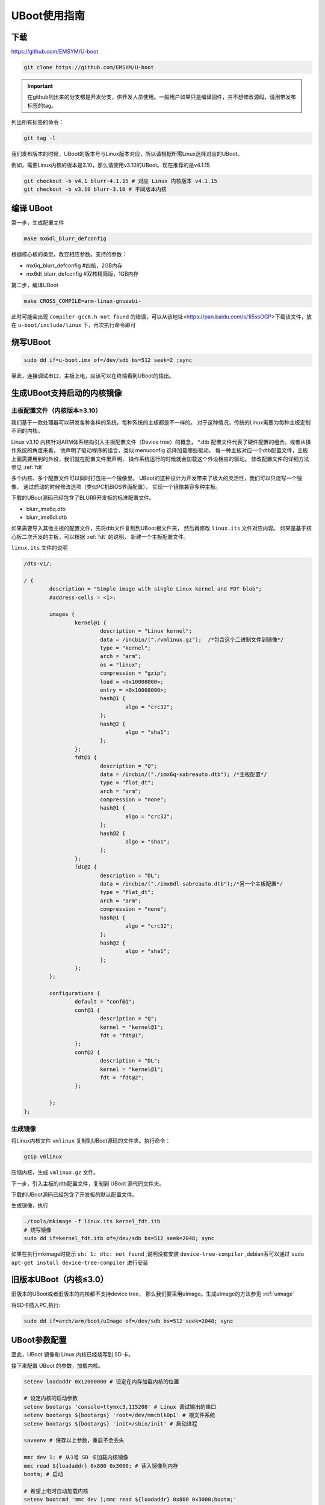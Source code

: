UBoot使用指南
******************

下载
=========
https://github.com/EMSYM/U-boot

.. sourcecode:: bash

	git clone https://github.com/EMSYM/U-boot

.. important::
   在github列出来的分支都是开发分支，供开发人员使用。一般用户如果只是编译固件，并不想修改源码，请用带发布标签的tag。

列出所有标签的命令：

.. sourcecode:: bash

	git tag -l
	
我们发布版本的时候，UBoot的版本号与Linux版本对应，所以请根据所需Linux选择对应的UBoot。

例如，需要Linux内核的版本是3.10，那么请使用v3.10的UBoot。现在推荐的是v4.1.15

.. sourcecode:: bash

	git checkout -b v4.1 blurr-4.1.15 # 对应 Linux 内核版本 v4.1.15
	git checkout -b v3.10 blurr-3.10 # 不同版本内核

编译 UBoot
========================================
第一步，生成配置文件

.. sourcecode:: bash

	make mx6dl_blurr_defconfig

根据核心板的类型，改变相应参数。支持的参数：

* mx6q_blurr_defconfig #四核，2GB内存
* mx6dl_blurr_defconfig #双核精简版，1GB内存

第二步，编译UBoot

.. sourcecode:: bash

	make CROSS_COMPILE=arm-linux-gnueabi-

此时可能会出现 ``compiler-gcc6.h not found`` 的错误，可以从该地址<https://pan.baidu.com/s/1i5ssOGP>下载该文件，放在 ``u-boot/include/linux`` 下，再次执行命令即可

烧写UBoot
==================

.. sourcecode:: bash

	sudo dd if=u-boot.imx of=/dev/sdb bs=512 seek=2 ;sync

至此，连接调试串口，主板上电，应该可以在终端看到UBoot的输出。


.. _uboot-fdt:

生成UBoot支持启动的内核镜像
=========================

主板配置文件（内核版本≥3.10）
------------------
我们基于一款处理器可以研发各种各样的系统，每种系统的主板都是不一样的。
对于这种情况，传统的Linux需要为每种主板定制不同的内核。

Linux v3.10 内核针对ARM体系结构引入主板配置文件（Device tree）的概念，
*.dtb 配置文件代表了硬件配置的组合。或者从操作系统的角度来看，
他声明了驱动程序的组合，类似 menuconfig 选择加载哪些驱动。
每一种主板对应一个dtb配置文件，主板上面需要用到的外设，我们就在配置文件里声明，
操作系统运行的时候就会加载这个外设相应的驱动。
修改配置文件的详细方法参见 :ref:`fdt`

多个内核、多个配置文件可以同时打包进一个镜像里。
UBoot的这种设计为开发带来了极大的灵活性，我们可以只烧写一个镜像，
通过启动的时候修改选项（类似PC机BIOS界面配置），
实现一个镜像兼容多种主板。

下载的UBoot源码已经包含了BLURR开发板的标准配置文件。

* blurr_imx6q.dtb
* blurr_imx6dl.dtb

如果需要导入其他主板的配置文件，先将dtb文件复制到UBoot根文件夹，
然后再修改 ``linux.its`` 文件对应内容。
如果是基于核心板二次开发的主板，可以根据 :ref:`fdt` 的说明，
新建一个主板配置文件。

``linux.its`` 文件的说明

.. sourcecode:: c 

	/dts-v1/;

	/ {
		description = "Simple image with single Linux kernel and FDT blob";
		#address-cells = <1>;

		images {
		        kernel@1 {
		                description = "Linux kernel";
		                data = /incbin/("./vmlinux.gz");  /*包含这个二进制文件到镜像*/
		                type = "kernel";
		                arch = "arm";
		                os = "linux";
		                compression = "gzip";  
		                load = <0x10008000>;
		                entry = <0x10008000>;
		                hash@1 {
		                        algo = "crc32";
		                };
		                hash@2 {
		                        algo = "sha1";
		                };
		        };
		        fdt@1 {
		                description = "Q";
		                data = /incbin/("./imx6q-sabreauto.dtb"); /*主板配置*/
		                type = "flat_dt";
		                arch = "arm";
		                compression = "none";
		                hash@1 {
		                        algo = "crc32";
		                };
		                hash@2 {
		                        algo = "sha1";
		                };
		        };
		        fdt@2 {
		                description = "DL";
		                data = /incbin/("./imx6dl-sabreauto.dtb");/*另一个主板配置*/
		                type = "flat_dt";
		                arch = "arm";
		                compression = "none";
		                hash@1 {
		                        algo = "crc32";
		                };
		                hash@2 {
		                        algo = "sha1";
		                };
		        };
		};

		configurations {
		        default = "conf@1";
		        conf@1 {
		                description = "Q"; 
		                kernel = "kernel@1";
		                fdt = "fdt@1"; 
		        };
		        conf@2 {
		                description = "DL";
		                kernel = "kernel@1";
		                fdt = "fdt@2";
		        };

		};
	};
                          
生成镜像
-------------------------------------

将Linux内核文件 ``vmlinux`` 复制到UBoot源码的文件夹。执行命令：

.. sourcecode:: bash

	gzip vmlinux

压缩内核，生成 ``vmlinux.gz`` 文件。

下一步，引入主板的dtb配置文件，复制到 UBoot 源代码文件夹。

下载的UBoot源码已经包含了开发板的默认配置文件。

生成镜像，执行

.. sourcecode:: bash

	./tools/mkimage -f linux.its kernel_fdt.itb
	# 烧写镜像
	sudo dd if=kernel_fdt.itb of=/dev/sdb bs=512 seek=2048; sync

如果在执行mkimage时提示 ``sh: 1: dtc: not found`` ,说明没有安装 ``device-tree-compiler`` ,debian系可以通过 ``sudo apt-get install device-tree-compiler`` 进行安装

.. tools/mkimage -n  imxcfg.imx -T imximage -e 0x17800000 -d u-boot.bin u-boot.imx


旧版本UBoot（内核≤3.0）
===============
旧版本的UBoot或者旧版本的内核都不支持device tree，
那么我们要采用uImage。生成uImage的方法参见 :ref:`uimage`

将SD卡插入PC,执行: 

.. sourcecode:: bash

	sudo dd if=arch/arm/boot/uImage of=/dev/sdb bs=512 seek=2048; sync


..	arm-linux-gnueabi-objcopy --gap-fill=0xff -O binary u-boot u-boot.bin

.. arm-linux-gnueabi-gcc -E -x c "board/freescale/mx6qsabresd/mx6dl_4x_mt41j128.cfg" -I./include -o imxcfg.imx
	uImage kernel
	---------------

UBoot参数配置
===============
至此，UBoot 镜像和 Linux 内核已经烧写到 SD 卡。

接下来配置 UBoot 的参数，加载内核。

.. sourcecode:: bash

	setenv loadaddr 0x12000000 # 设定在内存加载内核的位置

	# 设定内核的启动参数
	setenv bootargs 'console=ttymxc3,115200' # Linux 调试输出的串口
	setenv bootargs ${bootargs} 'root=/dev/mmcblk0p1' # 根文件系统
	setenv bootargs ${bootargs} 'init=/sbin/init' # 启动进程

	saveenv # 保存以上参数，重启不会丢失

	mmc dev 1; # 从1号 SD 卡加载内核镜像
	mmc read ${loadaddr} 0x800 0x3000; # 读入镜像到内存
	bootm; # 启动

	# 希望上电时自动加载内核
	setenv bootcmd 'mmc dev 1;mmc read ${loadaddr} 0x800 0x3000;bootm;'
	saveenv


.. setenv bootargs_base 'setenv bootargs console=ttymxc3,115200'
	setenv bootargs_mmc 'setenv bootargs ${bootargs} init=/sbin/init root=/dev/mmcblk0p1 '
	setenv bootargs_mmc 'setenv bootargs ${bootargs} init=/sbin/init initrd=0xf42400 root=/dev/ram0 rw'
	setenv bootcmd 'run bootargs_base bootargs_mmc;mmc read ${loadaddr} 0x800 0x3000;bootm'	


加入开机图片
============
TODO
